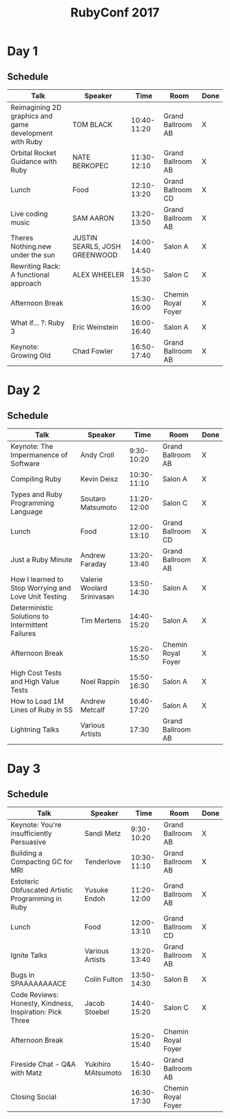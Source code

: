 #+TITLE: RubyConf 2017

* Day 1
** Schedule
| Talk                                                   | Speaker                       |        Time | Room               | Done |
|--------------------------------------------------------+-------------------------------+-------------+--------------------+------|
| Reimagining 2D graphics and game development with Ruby | TOM BLACK                     | 10:40-11:20 | Grand Ballroom AB  | X    |
| Orbital Rocket Guidance with Ruby                      | NATE BERKOPEC                 | 11:30-12:10 | Grand Ballroom AB  | X    |
| Lunch                                                  | Food                          | 12:10-13:20 | Grand Ballroom CD  | X    |
| Live coding music                                      | SAM AARON                     | 13:20-13:50 | Grand Ballroom AB  | X    |
| Theres Nothing.new under the sun                       | JUSTIN SEARLS, JOSH GREENWOOD | 14:00-14:40 | Salon A            | X    |
| Rewriting Rack: A functional approach                  | ALEX WHEELER                  | 14:50-15:30 | Salon C            | X    |
| Afternoon Break                                        |                               | 15:30-16:00 | Chemin Royal Foyer | X    |
| What if... ?: Ruby 3                                   | Eric Weinstein                | 16:00-16:40 | Salon A            | X    |
| Keynote: Growing Old                                   | Chad Fowler                   | 16:50-17:40 | Grand Ballroom AB  | X    |
* Day 2
** Schedule
| Talk                                                 | Speaker                    |        Time | Room               | Done |
|------------------------------------------------------+----------------------------+-------------+--------------------+------|
| Keynote: The Impermanence of Software                | Andy Croll                 |  9:30-10:20 | Grand Ballroom AB  | X    |
| Compiling Ruby                                       | Kevin Deisz                | 10:30-11:10 | Salon A            | X    |
| Types and Ruby Programming Language                  | Soutaro Matsumoto          | 11:20-12:00 | Salon C            | X    |
| Lunch                                                | Food                       | 12:00-13:10 | Grand Ballroom CD  | X    |
| Just a Ruby Minute                                   | Andrew Faraday             | 13:20-13:40 | Grand Ballroom AB  | X    |
| How I learned to Stop Worrying and Love Unit Testing | Valerie Woolard Srinivasan | 13:50-14:30 | Salon A            | X    |
| Deterministic Solutions to Intermittent Failures     | Tim Mertens                | 14:40-15:20 | Salon A            | X    |
| Afternoon Break                                      |                            | 15:20-15:50 | Chemin Royal Foyer | X    |
| High Cost Tests and High Value Tests                 | Noel Rappin                | 15:50-16:30 | Salon A            | X    |
| How to Load 1M Lines of Ruby in 5S                   | Andrew Metcalf             | 16:40-17:20 | Salon A            | X    |
| Lightning Talks                                      | Various Artists            |       17:30 | Grand Ballroom AB  |      |
* Day 3
** Schedule
| Talk                                                     | Speaker            |        Time | Room               | Done |
|----------------------------------------------------------+--------------------+-------------+--------------------+------|
| Keynote: You're insufficiently Persuasive                | Sandi Metz         |  9:30-10:20 | Grand Ballroom AB  | X    |
| Building a Compacting GC for MRI                         | Tenderlove         | 10:30-11:10 | Grand Ballroom AB  | X    |
| Estoteric Obfuscated Artistic Programming in Ruby        | Yusuke Endoh       | 11:20-12:00 | Grand Ballroom AB  | X    |
| Lunch                                                    | Food               | 12:00-13:10 | Grand Ballroom CD  | X    |
| Ignite Talks                                             | Various Artists    | 13:20-13:40 | Grand Ballroom AB  | X    |
| Bugs in SPAAAAAAAACE                                     | Colin Fulton       | 13:50-14:30 | Salon B            | X    |
| Code Reviews: Honesty, Kindness, Inspiration: Pick Three | Jacob Stoebel      | 14:40-15:20 | Salon C            | X    |
| Afternoon Break                                          |                    | 15:20-15:40 | Chemin Royal Foyer |      |
| Fireside Chat - Q&A with  Matz                           | Yukihiro MAtsumoto | 15:40-16:30 | Grand Ballroom AB  |      |
| Closing Social                                           |                    | 16:30-17:30 | Chemin Royal Foyer |      |
